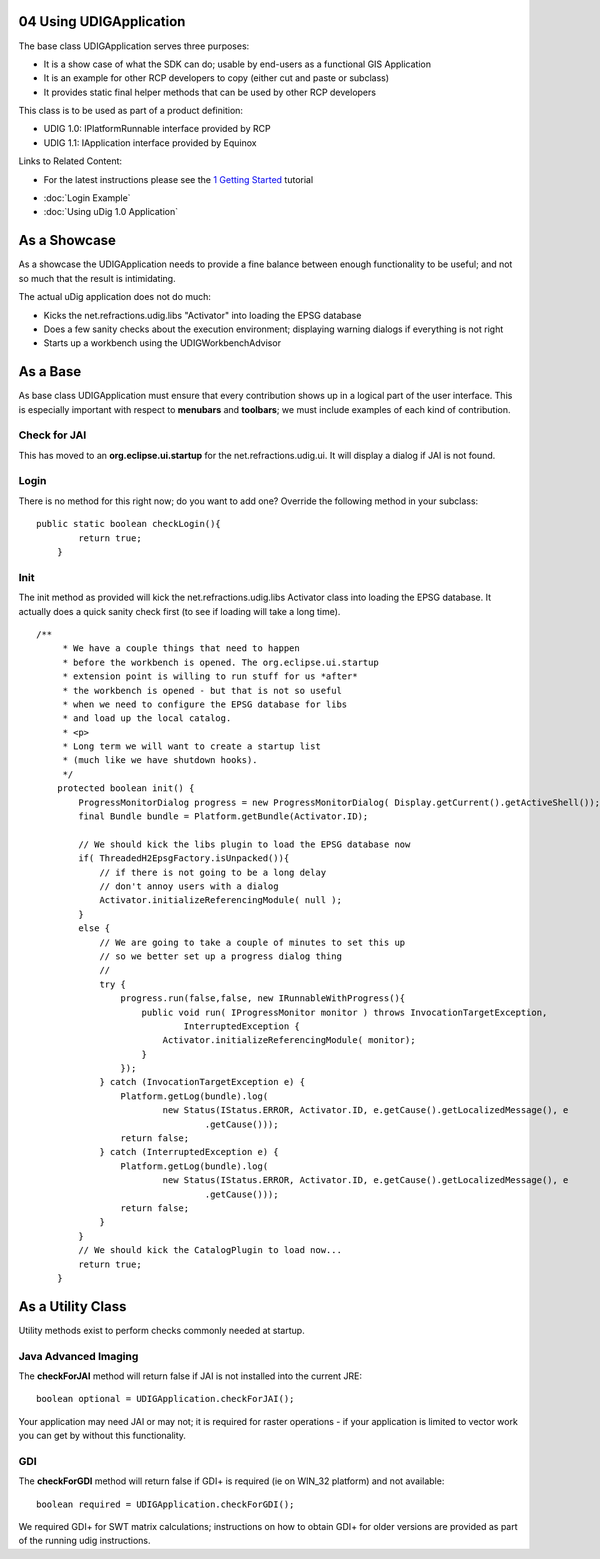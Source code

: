 04 Using UDIGApplication
========================

The base class UDIGApplication serves three purposes:

-  It is a show case of what the SDK can do; usable by end-users as a functional GIS Application
-  It is an example for other RCP developers to copy (either cut and paste or subclass)
-  It provides static final helper methods that can be used by other RCP developers

This class is to be used as part of a product definition:

-  UDIG 1.0: IPlatformRunnable interface provided by RCP
-  UDIG 1.1: IApplication interface provided by Equinox

Links to Related Content:

-  For the latest instructions please see the `1 Getting Started <1%20Getting%20Started.html>`_
   tutorial

* :doc:`Login Example`

* :doc:`Using uDig 1.0 Application`


As a Showcase
=============

As a showcase the UDIGApplication needs to provide a fine balance between enough functionality to be
useful; and not so much that the result is intimidating.

The actual uDig application does not do much:

-  Kicks the net.refractions.udig.libs "Activator" into loading the EPSG database
-  Does a few sanity checks about the execution environment; displaying warning dialogs if
   everything is not right
-  Starts up a workbench using the UDIGWorkbenchAdvisor

As a Base
=========

As base class UDIGApplication must ensure that every contribution shows up in a logical part of the
user interface. This is especially important with respect to **menubars** and **toolbars**; we must
include examples of each kind of contribution.

Check for JAI
-------------

This has moved to an **org.eclipse.ui.startup** for the net.refractions.udig.ui. It will display a
dialog if JAI is not found.

Login
-----

There is no method for this right now; do you want to add one? Override the following method in your
subclass:

::

    public static boolean checkLogin(){
            return true;
        }

Init
----

The init method as provided will kick the net.refractions.udig.libs Activator class into loading the
EPSG database. It actually does a quick sanity check first (to see if loading will take a long
time).

::

    /**
         * We have a couple things that need to happen
         * before the workbench is opened. The org.eclipse.ui.startup
         * extension point is willing to run stuff for us *after*
         * the workbench is opened - but that is not so useful
         * when we need to configure the EPSG database for libs
         * and load up the local catalog.
         * <p>
         * Long term we will want to create a startup list
         * (much like we have shutdown hooks).
         */
        protected boolean init() {
            ProgressMonitorDialog progress = new ProgressMonitorDialog( Display.getCurrent().getActiveShell());
            final Bundle bundle = Platform.getBundle(Activator.ID);
            
            // We should kick the libs plugin to load the EPSG database now
            if( ThreadedH2EpsgFactory.isUnpacked()){
                // if there is not going to be a long delay
                // don't annoy users with a dialog
                Activator.initializeReferencingModule( null );            
            }
            else {
                // We are going to take a couple of minutes to set this up
                // so we better set up a progress dialog thing
                //
                try {
                    progress.run(false,false, new IRunnableWithProgress(){            
                        public void run( IProgressMonitor monitor ) throws InvocationTargetException,
                                InterruptedException {
                            Activator.initializeReferencingModule( monitor);
                        }
                    });
                } catch (InvocationTargetException e) {
                    Platform.getLog(bundle).log(
                            new Status(IStatus.ERROR, Activator.ID, e.getCause().getLocalizedMessage(), e
                                    .getCause()));
                    return false;
                } catch (InterruptedException e) {
                    Platform.getLog(bundle).log(
                            new Status(IStatus.ERROR, Activator.ID, e.getCause().getLocalizedMessage(), e
                                    .getCause()));
                    return false;
                }
            }
            // We should kick the CatalogPlugin to load now...
            return true;
        }

As a Utility Class
==================

Utility methods exist to perform checks commonly needed at startup.

Java Advanced Imaging
---------------------

The **checkForJAI** method will return false if JAI is not installed into the current JRE:

::

    boolean optional = UDIGApplication.checkForJAI();

Your application may need JAI or may not; it is required for raster operations - if your application
is limited to vector work you can get by without this functionality.

GDI
---

The **checkForGDI** method will return false if GDI+ is required (ie on WIN\_32 platform) and not
available:

::

    boolean required = UDIGApplication.checkForGDI();

We required GDI+ for SWT matrix calculations; instructions on how to obtain GDI+ for older versions
are provided as part of the running udig instructions.
